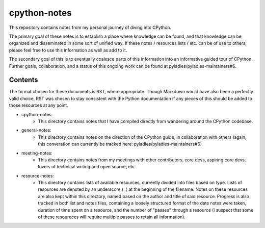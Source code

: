=============
cpython-notes
=============

This repository contains notes from my personal journey of diving into CPython.

The primary goal of these notes is to establish a place where knowledge can be
found, and that knowledge can be organized and disseminated in some sort of unified
way. If these notes / resources lists / etc. can be of use to others, please feel
free to use this information as well as add to it.

The secondary goal of this is to eventually coalesce parts of this information
into an informative guided tour of CPython. Further goals, collaboration, and a
status of this ongoing work can be found at pyladies/pyladies-maintainers#6.

--------
Contents
--------
The format chosen for these documents is RST, where appropriate. Though Markdown
would have also been a perfectly valid choice, RST was chosen to stay consistent
with the Python documentation if any pieces of this should be added to those
resources at any point.

* cpython-notes:
	- This directory contains notes that I have compiled directly from wandering around the CPython codebase.
* general-notes:
	- This directory contains notes on the direction of the CPython guide, in collaboration with others (again, this converation can currently be tracked here: pyladies/pyladies-maintainers#6)
* meeting-notes:
	- This directory contains notes from my meetings with other contributors, core devs, aspiring core devs, lovers of technical writing and open source, etc.
* resource-notes:
	- This directory contains lists of available resources, currently divided into files based on type. Lists of resources are denoted by an underscore (``_``) at the beginning of the filename. Notes on these resources are also kept within this directory, named based on the author and title of said resource. Progress is also tracked in both list and notes files, containing a loosely structured format of the date notes were taken, duration of time spent on a resource, and the number of "passes" through a resource (I suspect that some of these resoureces will require multiple passes to retain all information).
